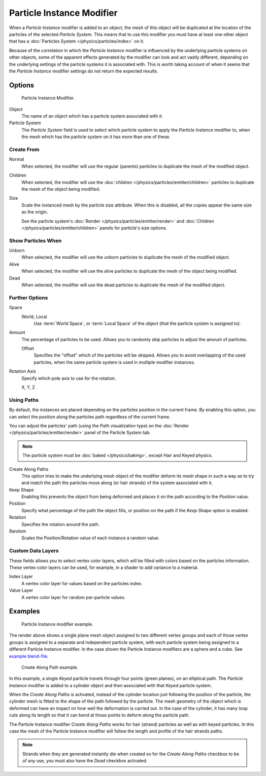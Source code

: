 .. _bpy.types.ParticleInstanceModifier:

**************************
Particle Instance Modifier
**************************

When a *Particle Instance* modifier is added to an object,
the mesh of this object will be duplicated
at the location of the particles of the selected *Particle System*.
This means that to use this modifier you must have at least one other object
that has a :doc:`Particles System </physics/particles/index>` on it.

Because of the correlation in which the *Particle Instance* modifier is
influenced by the underlying particle systems on other objects, some of the apparent effects
generated by the modifier can look and act vastly different,
depending on the underlying settings of the particle systems it is associated with.
This is worth taking account of when it seems that the *Particle Instance* modifier settings
do not return the expected results.


Options
=======

.. figure:: /images/modeling_modifiers_simulate_particle-instance_panel.png

   Particle Instance Modifier.

Object
   The name of an object which has a particle system associated with it.
Particle System
   The *Particle System* field is used to select
   which particle system to apply the *Particle Instance* modifier to,
   when the mesh which has the particle system on it has more than one of these.


Create From
-----------

Normal
   When selected, the modifier will use the regular (parents) particles
   to duplicate the mesh of the modified object.
Children
   When selected, the modifier will use the :doc:`children </physics/particles/emitter/children>` particles
   to duplicate the mesh of the object being modified.
Size
   Scale the instanced mesh by the particle size attribute.
   When this is disabled, all the copies appear the same size as the origin.

   See the particle system's :doc:`Render </physics/particles/emitter/render>`
   and :doc:`Children </physics/particles/emitter/children>` panels for particle's size options.


Show Particles When
-------------------

Unborn
   When selected, the modifier will use the unborn particles
   to duplicate the mesh of the modified object.
Alive
   When selected, the modifier will use the alive particles
   to duplicate the mesh of the object being modified.
Dead
   When selected, the modifier will use the dead particles
   to duplicate the mesh of the modified object.


Further Options
---------------

Space
   World, Local
      Use :term:`World Space`, or :term:`Local Space` of the object (that the particle system is assigned to).

Amount
   The percentage of particles to be used.
   Allows you to randomly skip particles to adjust the amount of particles.

   Offset
      Specifies the "offset" which of the particles will be skipped.
      Allows you to avoid overlapping of the used particles,
      when the same particle system is used in multiple modifier instances.

Rotation Axis
   Specify which pole axis to use for the rotation.

   X, Y, Z


Using Paths
-----------

By default, the instances are placed depending on the particles position in the current frame.
By enabling this option, you can select the position along the particles path regardless of the current frame.

You can adjust the particles' path (using the *Path* visualization type)
on the :doc:`Render </physics/particles/emitter/render>` panel of the Particle System tab.

.. note::

   The particle system must be :doc:`baked </physics/baking>`, except Hair and Keyed physics.

Create Along Paths
   This option tries to make the underlying mesh object of the modifier
   deform its mesh shape in such a way as to try and match the path the particles move along
   (or hair strands) of the system associated with it.
Keep Shape
   Enabling this prevents the object from being deformed
   and places it on the path according to the *Position* value.
Position
   Specify what percentage of the path the object fills,
   or position on the path if the *Keep Shape* option is enabled.
Rotation
   Specifies the rotation around the path.
Random
   Scales the Position/Rotation value of each instance a random value.


Custom Data Layers
------------------

These fields allows you to select vertex color layers,
which will be filled with colors based on the particles information.
These vertex color layers can be used, for example, in a shader to add variance to a material.

Index Layer
   A vertex color layer for values based on the particles index.
Value Layer
   A vertex color layer for random per-particle values.


Examples
========

.. figure:: /images/modeling_modifiers_simulate_particle-instance_split-plane.jpg
   :width: 600px

   Particle Instance modifier example.

The render above shows a single plane mesh object assigned to two different vertex groups
and each of those vertex groups is assigned to a separate and independent particle system,
with each particle system being assigned to a different Particle Instance modifier.
In the case shown the Particle Instance modifiers are a sphere and a cube.
See `example blend-file
<https://en.blender.org/uploads/4/48/Manual_-_Modifiers_-_Particle_Instance_Modifiers_-_Split_Plane.blend>`__.

.. figure:: /images/modeling_modifiers_simulate_particle-instance_create-along-paths.jpg
   :width: 600px

   Create Along Path example.

In this example, a single *Keyed* particle travels through four points (green planes),
on an elliptical path. The *Particle Instance* modifier is added to a cylinder object
and then associated with that *Keyed* particle system.

When the *Create Along Paths* is activated,
instead of the cylinder location just following the position of the particle,
the cylinder mesh is fitted to the shape of the path followed by the particle.
The mesh geometry of the object which is deformed
can have an impact on how well the deformation is carried out.
In the case of the cylinder, it has many loop cuts along its length so
that it can bend at those points to deform along the particle path.

The Particle Instance modifier *Create Along Paths* works for hair (strand)
particles as well as with keyed particles. In this case the mesh of the Particle Instance modifier
will follow the length and profile of the hair strands paths.

.. note::

   Strands when they are generated instantly die when created so for the *Create Along Paths* checkbox
   to be of any use, you must also have the *Dead* checkbox activated.
